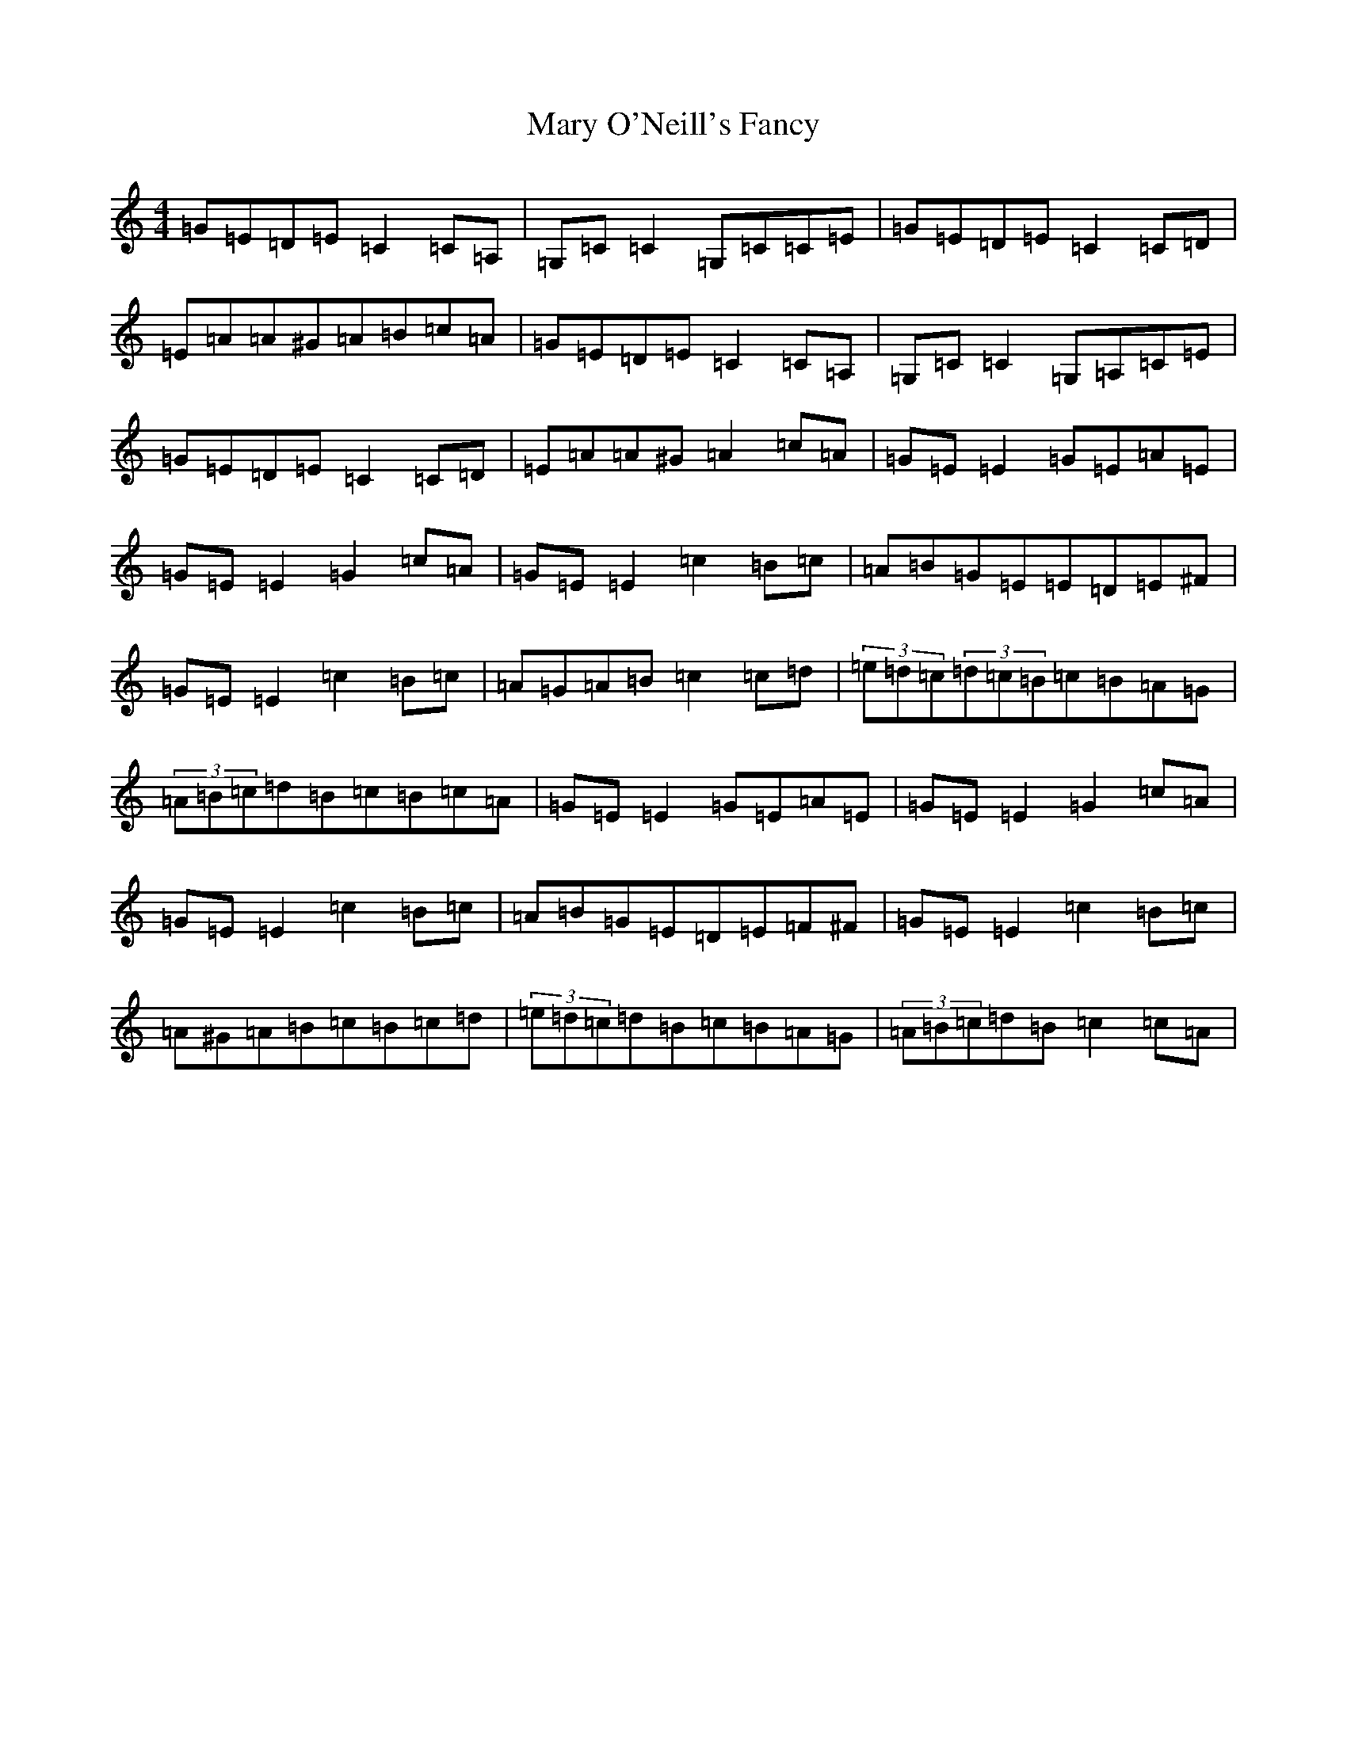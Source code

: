 X: 13588
T: Mary O'Neill's Fancy
S: https://thesession.org/tunes/5951#setting20999
Z: G Major
R: reel
M: 4/4
L: 1/8
K: C Major
=G=E=D=E=C2=C=A,|=G,=C=C2=G,=C=C=E|=G=E=D=E=C2=C=D|=E=A=A^G=A=B=c=A|=G=E=D=E=C2=C=A,|=G,=C=C2=G,=A,=C=E|=G=E=D=E=C2=C=D|=E=A=A^G=A2=c=A|=G=E=E2=G=E=A=E|=G=E=E2=G2=c=A|=G=E=E2=c2=B=c|=A=B=G=E=E=D=E^F|=G=E=E2=c2=B=c|=A=G=A=B=c2=c=d|(3=e=d=c(3=d=c=B=c=B=A=G|(3=A=B=c=d=B=c=B=c=A|=G=E=E2=G=E=A=E|=G=E=E2=G2=c=A|=G=E=E2=c2=B=c|=A=B=G=E=D=E=F^F|=G=E=E2=c2=B=c|=A^G=A=B=c=B=c=d|(3=e=d=c=d=B=c=B=A=G|(3=A=B=c=d=B=c2=c=A|